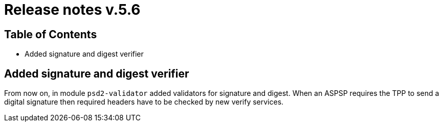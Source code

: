 = Release notes v.5.6

== Table of Contents

* Added signature and digest verifier

== Added signature and digest verifier

From now on, in module `psd2-validator` added validators for signature and digest.
When an ASPSP requires the TPP to send a digital signature then  required headers have to be checked by new verify services.
